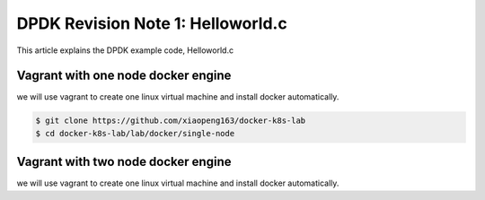 ############################
DPDK Revision Note 1: Helloworld.c
############################

This article explains the DPDK example code, Helloworld.c



Vagrant with one node docker engine
-----------------------------------

we will use vagrant to create one linux virtual machine and install docker automatically.

.. code-block:: bash

  $ git clone https://github.com/xiaopeng163/docker-k8s-lab
  $ cd docker-k8s-lab/lab/docker/single-node

Vagrant with two node docker engine
-----------------------------------

we will use vagrant to create one linux virtual machine and install docker automatically.
